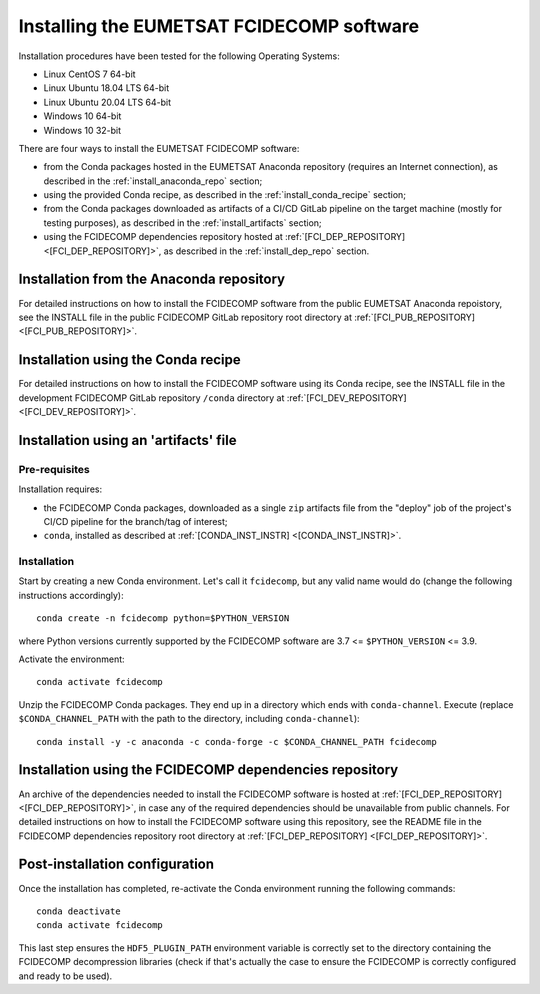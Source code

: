 Installing the EUMETSAT FCIDECOMP software
------------------------------------------

Installation procedures have been tested for the following Operating Systems:

- Linux CentOS 7 64-bit
- Linux Ubuntu 18.04 LTS 64-bit
- Linux Ubuntu 20.04 LTS 64-bit
- Windows 10 64-bit
- Windows 10 32-bit

There are four ways to install the EUMETSAT FCIDECOMP software:

- from the Conda packages hosted in the EUMETSAT Anaconda repository (requires an Internet connection),
  as described in the :ref:`install_anaconda_repo` section;
- using the provided Conda recipe, as described in the :ref:`install_conda_recipe` section;
- from the Conda packages downloaded as artifacts of a CI/CD GitLab pipeline on the target machine
  (mostly for testing purposes), as described in the :ref:`install_artifacts` section;
- using the FCIDECOMP dependencies repository hosted at :ref:`[FCI_DEP_REPOSITORY] <[FCI_DEP_REPOSITORY]>`,
  as described in the :ref:`install_dep_repo` section.

.. _install_anaconda_repo:

Installation from the Anaconda repository
~~~~~~~~~~~~~~~~~~~~~~~~~~~~~~~~~~~~~~~~~

For detailed instructions on how to install the FCIDECOMP software from the public EUMETSAT Anaconda repoistory, see
the INSTALL file in the public FCIDECOMP GitLab repository root directory at
:ref:`[FCI_PUB_REPOSITORY] <[FCI_PUB_REPOSITORY]>`.

.. _install_conda_recipe:

Installation using the Conda recipe
~~~~~~~~~~~~~~~~~~~~~~~~~~~~~~~~~~~

For detailed instructions on how to install the FCIDECOMP software using its Conda recipe, see
the INSTALL file in the development FCIDECOMP GitLab repository ``/conda`` directory at
:ref:`[FCI_DEV_REPOSITORY] <[FCI_DEV_REPOSITORY]>`.

.. _install_artifacts:

Installation using an 'artifacts' file
~~~~~~~~~~~~~~~~~~~~~~~~~~~~~~~~~~~~~~

Pre-requisites
^^^^^^^^^^^^^^

Installation requires:

- the FCIDECOMP Conda packages, downloaded as a single ``zip`` artifacts file from the "deploy" job of the project's
  CI/CD pipeline for the branch/tag of interest;
- ``conda``, installed as described at
  :ref:`[CONDA_INST_INSTR] <[CONDA_INST_INSTR]>`.

Installation
^^^^^^^^^^^^

Start by creating a new Conda environment. Let's call it ``fcidecomp``, but any valid name would do (change the
following instructions accordingly)::

    conda create -n fcidecomp python=$PYTHON_VERSION

where Python versions currently supported by the FCIDECOMP software are 3.7 <= ``$PYTHON_VERSION`` <= 3.9.

Activate the environment::

    conda activate fcidecomp

Unzip the FCIDECOMP Conda packages. They end up in a directory which ends with ``conda-channel``.
Execute (replace ``$CONDA_CHANNEL_PATH`` with the path to the directory, including ``conda-channel``)::

    conda install -y -c anaconda -c conda-forge -c $CONDA_CHANNEL_PATH fcidecomp

.. _install_dep_repo:

Installation using the FCIDECOMP dependencies repository
~~~~~~~~~~~~~~~~~~~~~~~~~~~~~~~~~~~~~~~~~~~~~~~~~~~~~~~~

An archive of the dependencies needed to install the FCIDECOMP software is hosted at
:ref:`[FCI_DEP_REPOSITORY] <[FCI_DEP_REPOSITORY]>`, in case any of the required dependencies should be
unavailable from public channels. For detailed instructions on how to install the FCIDECOMP software using this
repository, see the README file in the FCIDECOMP dependencies repository root directory at
:ref:`[FCI_DEP_REPOSITORY] <[FCI_DEP_REPOSITORY]>`.

Post-installation configuration
~~~~~~~~~~~~~~~~~~~~~~~~~~~~~~~

Once the installation has completed, re-activate the Conda environment running the following commands::

    conda deactivate
    conda activate fcidecomp

This last step ensures the ``HDF5_PLUGIN_PATH`` environment variable is correctly set to the directory containing the
FCIDECOMP decompression libraries (check if that's actually the case to ensure the FCIDECOMP is correctly configured
and ready to be used).